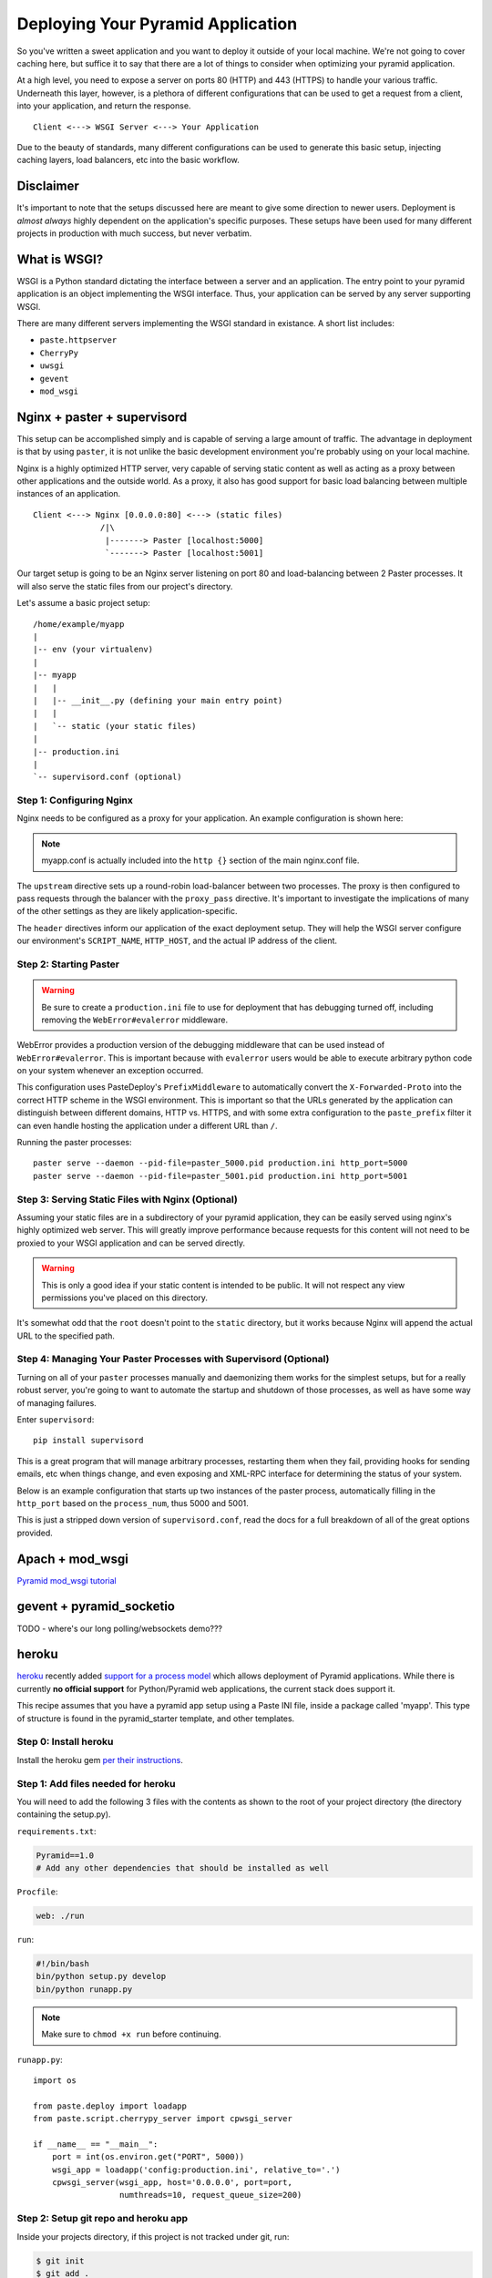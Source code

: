 Deploying Your Pyramid Application
----------------------------------

So you've written a sweet application and you want to deploy it outside of
your local machine. We're not going to cover caching here, but suffice it to
say that there are a lot of things to consider when optimizing your pyramid
application.

At a high level, you need to expose a server on ports 80 (HTTP) and 443
(HTTPS) to handle your various traffic. Underneath this layer, however, is
a plethora of different configurations that can be used to get a request
from a client, into your application, and return the response.

::

    Client <---> WSGI Server <---> Your Application

Due to the beauty of standards, many different configurations can be used to
generate this basic setup, injecting caching layers, load balancers, etc into
the basic workflow.

Disclaimer
++++++++++

It's important to note that the setups discussed here are meant to give some
direction to newer users. Deployment is *almost always* highly dependent on
the application's specific purposes. These setups have been used for many
different projects in production with much success, but never verbatim.

What is WSGI?
+++++++++++++

WSGI is a Python standard dictating the interface between a server and an
application. The entry point to your pyramid application is an object
implementing the WSGI interface. Thus, your application can be served by any
server supporting WSGI.

There are many different servers implementing the WSGI standard in existance.
A short list includes:

+ ``paste.httpserver``

+ ``CherryPy``

+ ``uwsgi``

+ ``gevent``

+ ``mod_wsgi``

Nginx + paster + supervisord
++++++++++++++++++++++++++++

This setup can be accomplished simply and is capable of serving a large amount
of traffic. The advantage in deployment is that by using ``paster``, it is not
unlike the basic development environment you're probably using on your local
machine.

Nginx is a highly optimized HTTP server, very capable of serving static
content as well as acting as a proxy between other applications and the
outside world. As a proxy, it also has good support for basic load balancing
between multiple instances of an application.

::

    Client <---> Nginx [0.0.0.0:80] <---> (static files)
                  /|\
                   |-------> Paster [localhost:5000]
                   `-------> Paster [localhost:5001]

Our target setup is going to be an Nginx server listening on port 80 and
load-balancing between 2 Paster processes. It will also serve the static files
from our project's directory.

Let's assume a basic project setup::

    /home/example/myapp
    |
    |-- env (your virtualenv)
    |
    |-- myapp
    |   |
    |   |-- __init__.py (defining your main entry point)
    |   |
    |   `-- static (your static files)
    |
    |-- production.ini
    |
    `-- supervisord.conf (optional)


Step 1: Configuring Nginx
=========================

Nginx needs to be configured as a proxy for your application. An example
configuration is shown here:

.. code-block:: ini
    :linenos:

    # nginx.conf

    user www-data;
    worker_processes 4;
    pid /var/run/nginx.pid;

    events {
        worker_connections 1024;
        # multi_accept on;
    }

    http {

        ##
        # Basic Settings
        ##

        sendfile on;
        tcp_nopush on;
        tcp_nodelay on;
        keepalive_timeout 65;
        types_hash_max_size 2048;
        # server_tokens off;

        # server_names_hash_bucket_size 64;
        # server_name_in_redirect off;

        include /etc/nginx/mime.types;
        default_type application/octet-stream;

        ##
        # Logging Settings
        ##

        access_log /var/log/nginx/access.log;
        error_log /var/log/nginx/error.log;

        ##
        # Gzip Settings
        ##

        gzip on;
        gzip_disable "msie6";

        ##
        # Virtual Host Configs
        ##

        server {
            server_name _;
            return 444;
        }

        include /etc/nginx/conf.d/*.conf;
        include /etc/nginx/sites-enabled/*;
    }

.. code-block:: ini
    :linenos:

    # myapp.conf

    upstream myapp-site {
        server 127.0.0.1:5000;
        server 127.0.0.1:5001;
    }

    server {
        server_name  example.com;

        access_log  /home/example/env/access.log;

        location / {
            proxy_set_header        Host $host;
            proxy_set_header        X-Real-IP $remote_addr;
            proxy_set_header        X-Forwarded-For $proxy_add_x_forwarded_for;
            proxy_set_header        X-Forwarded-Proto $scheme;

            client_max_body_size    10m;
            client_body_buffer_size 128k;
            proxy_connect_timeout   60s;
            proxy_send_timeout      90s;
            proxy_read_timeout      90s;
            proxy_buffering         off;
            proxy_temp_file_write_size 64k;
            proxy_pass http://myapp-site;
            proxy_redirect          off;
        }
    }

.. note:: myapp.conf is actually included into the ``http {}`` section of the
    main nginx.conf file.

The ``upstream`` directive sets up a round-robin load-balancer between two
processes. The proxy is then configured to pass requests through the balancer
with the ``proxy_pass`` directive. It's important to investigate the
implications of many of the other settings as they are likely
application-specific.

The ``header`` directives inform our application of the exact deployment
setup. They will help the WSGI server configure our environment's
``SCRIPT_NAME``, ``HTTP_HOST``, and the actual IP address of the client.

Step 2: Starting Paster
=======================

.. warning:: Be sure to create a ``production.ini`` file to use for
    deployment that has debugging turned off, including removing the
    ``WebError#evalerror`` middleware.

WebError provides a production version of the debugging middleware that can be
used instead of ``WebError#evalerror``. This is important because with
``evalerror`` users would be able to execute arbitrary python code on your
system whenever an exception occurred.

This configuration uses PasteDeploy's ``PrefixMiddleware`` to automatically
convert the ``X-Forwarded-Proto`` into the correct HTTP scheme in the WSGI
environment. This is important so that the URLs generated by the application
can distinguish between different domains, HTTP vs. HTTPS, and with some
extra configuration to the ``paste_prefix`` filter it can even handle
hosting the application under a different URL than ``/``.

.. code-block:: ini
    :linenos:

    #---------- App Configuration ----------
    [app:myapp]
    use = egg:myapp#main
    reload_templates = false
    debug_authorization = false
    debug_notfound = false
    debug_templates = false
    default_locale_name = en

    #---------- Pipeline Configuration ----------
    [filter:paste_prefix]
    use = egg:PasteDeploy#prefix

    [filter:weberror]
    use = egg:WebError#error_catcher
    debug = false
    error_email = support@example.com
    from_address = paster@example.com

    [pipeline:main]
    pipeline =
        paste_prefix
        weberror
        myapp

    #---------- Server Configuration ----------
    [server:main]
    host = 127.0.0.1
    port = %(http_port)s

    use = egg:PasteScript#cherrypy
    numthreads = 10
    timeout = 180
    request_queue_size = 200

    #---------- Logging Configuration ----------
    # ...

Running the paster processes::

    paster serve --daemon --pid-file=paster_5000.pid production.ini http_port=5000
    paster serve --daemon --pid-file=paster_5001.pid production.ini http_port=5001

Step 3: Serving Static Files with Nginx (Optional)
==================================================

Assuming your static files are in a subdirectory of your pyramid application,
they can be easily served using nginx's highly optimized web server. This will
greatly improve performance because requests for this content will not need to
be proxied to your WSGI application and can be served directly.

.. warning:: This is only a good idea if your static content is intended
    to be public. It will not respect any view permissions you've placed on
    this directory.

.. code-block:: ini
    :linenos:

    ...

    location / {
        # all of your proxy configuration
    }

    location /static {
        root                    /home/example/myapp/myapp;
        expires                 30d;
        add_header              Cache-Control public;
        access_log              off;
    }

It's somewhat odd that the ``root`` doesn't point to the ``static`` directory,
but it works because Nginx will append the actual URL to the specified path.

Step 4: Managing Your Paster Processes with Supervisord (Optional)
==================================================================

Turning on all of your ``paster`` processes manually and daemonizing them
works for the simplest setups, but for a really robust server, you're going
to want to automate the startup and shutdown of those processes, as well as
have some way of managing failures.

Enter ``supervisord``::

    pip install supervisord

This is a great program that will manage arbitrary processes, restarting them
when they fail, providing hooks for sending emails, etc when things change,
and even exposing and XML-RPC interface for determining the status of your
system.

Below is an example configuration that starts up two instances of the paster
process, automatically filling in the ``http_port`` based on the
``process_num``, thus 5000 and 5001.

This is just a stripped down version of ``supervisord.conf``, read the docs
for a full breakdown of all of the great options provided.

.. code-block:: ini
    :linenos:

    [unix_http_server]
    file=%(here)s/env/supervisor.sock

    [supervisord]
    pidfile=%(here)s/env/supervisord.pid
    logfile=%(here)s/env/supervisord.log
    logfile_maxbytes=50MB
    logfile_backups=10
    loglevel=info
    nodaemon=false
    minfds=1024
    minprocs=200

    [rpcinterface:supervisor]
    supervisor.rpcinterface_factory = supervisor.rpcinterface:make_main_rpcinterface

    [supervisorctl]
    serverurl=unix://%(here)s/env/supervisor.sock

    [program:myapp]
    command=%(here)s/env/bin/paster serve %(here)s/production.ini http_port=50%(process_num)02d
    process_name=%(program_name)s-%(process_num)01d
    numprocs=2
    numprocs_start=0
    redirect_stderr=true
    stdout_logfile=%(here)s/env/%(program_name)s-%(process_num)01d.log

Apach + mod_wsgi
++++++++++++++++

`Pyramid mod_wsgi tutorial <http://docs.pylonsproject.org/projects/pyramid/1.0/tutorials/modwsgi/index.html>`_

gevent + pyramid_socketio
+++++++++++++++++++++++++

TODO - where's our long polling/websockets demo???

heroku
++++++

`heroku <http://www.heroku.com/>`_ recently added `support for a process model
<http://blog.heroku.com/archives/2011/5/31/celadon_cedar/>`_ which allows
deployment of Pyramid applications. While there is currently **no official
support** for Python/Pyramid web applications, the current stack does support
it.

This recipe assumes that you have a pyramid app setup using a Paste INI file,
inside a package called 'myapp'. This type of structure is found in the
pyramid_starter template, and other templates.

Step 0: Install heroku
======================

Install the heroku gem `per their instructions
<http://devcenter.heroku.com/articles/quickstart>`_.

Step 1: Add files needed for heroku
===================================

You will need to add the following 3 files with the contents as shown to the
root of your project directory (the directory containing the setup.py).

``requirements.txt``:

.. code-block:: text
    
    Pyramid==1.0
    # Add any other dependencies that should be installed as well

``Procfile``:

.. code-block:: text
    
    web: ./run

``run``:

.. code-block:: text
    
    #!/bin/bash
    bin/python setup.py develop
    bin/python runapp.py

.. note::
    
    Make sure to ``chmod +x run`` before continuing.

``runapp.py``::
    
    import os

    from paste.deploy import loadapp
    from paste.script.cherrypy_server import cpwsgi_server

    if __name__ == "__main__":
        port = int(os.environ.get("PORT", 5000))
        wsgi_app = loadapp('config:production.ini', relative_to='.')
        cpwsgi_server(wsgi_app, host='0.0.0.0', port=port,
                      numthreads=10, request_queue_size=200)

Step 2: Setup git repo and heroku app
=====================================

Inside your projects directory, if this project is not tracked under git, run:

.. code-block:: bash
    
    $ git init
    $ git add .
    $ git commit -m init

Next, initialize the heroku stack:

.. code-block:: bash
    
    $ heroku create --stack cedar

Step 3: Deploy
==============

To deploy a new version, push it to heroku:

.. code-block:: bash
    
    $ git push heroku master

If your app is not up and running, take a look at the logs:

.. code-block:: bash
    
    $ heroku logs
